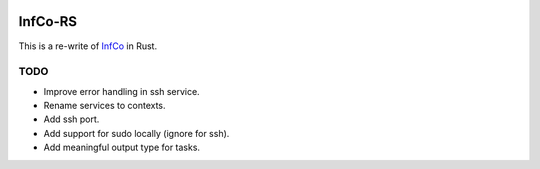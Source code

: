 .. image:: https://github.com/hannes-hochreiner/infco-rs/workflows/CI/badge.svg

InfCo-RS
~~~~~~~~

This is a re-write of `InfCo <https://github.com/hannes-hochreiner/infco>`_ in Rust.

TODO
====

* Improve error handling in ssh service.
* Rename services to contexts.
* Add ssh port.
* Add support for sudo locally (ignore for ssh).
* Add meaningful output type for tasks.
